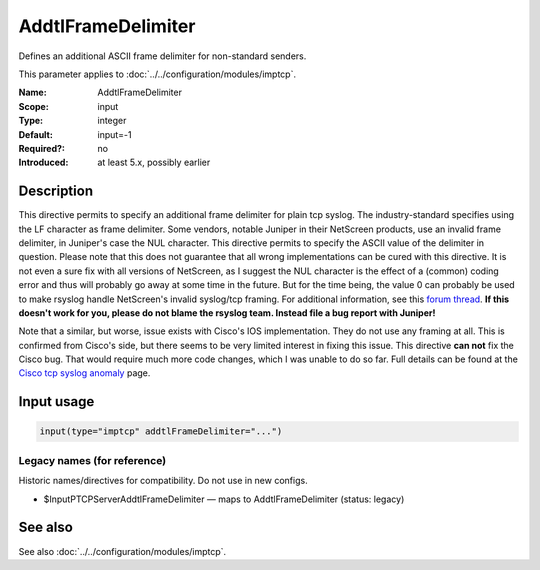 .. _param-imptcp-addtlframedelimiter:
.. _imptcp.parameter.input.addtlframedelimiter:

AddtlFrameDelimiter
===================

.. index::
   single: imptcp; AddtlFrameDelimiter
   single: AddtlFrameDelimiter

.. summary-start

Defines an additional ASCII frame delimiter for non-standard senders.

.. summary-end

This parameter applies to :doc:`../../configuration/modules/imptcp`.

:Name: AddtlFrameDelimiter
:Scope: input
:Type: integer
:Default: input=-1
:Required?: no
:Introduced: at least 5.x, possibly earlier

Description
-----------
This directive permits to specify an additional frame delimiter for
plain tcp syslog. The industry-standard specifies using the LF
character as frame delimiter. Some vendors, notable Juniper in their
NetScreen products, use an invalid frame delimiter, in Juniper's case
the NUL character. This directive permits to specify the ASCII value
of the delimiter in question. Please note that this does not
guarantee that all wrong implementations can be cured with this
directive. It is not even a sure fix with all versions of NetScreen,
as I suggest the NUL character is the effect of a (common) coding
error and thus will probably go away at some time in the future. But
for the time being, the value 0 can probably be used to make rsyslog
handle NetScreen's invalid syslog/tcp framing. For additional
information, see this `forum
thread <http://kb.monitorware.com/problem-with-netscreen-log-t1652.html>`_.
**If this doesn't work for you, please do not blame the rsyslog team.
Instead file a bug report with Juniper!**

Note that a similar, but worse, issue exists with Cisco's IOS
implementation. They do not use any framing at all. This is confirmed
from Cisco's side, but there seems to be very limited interest in
fixing this issue. This directive **can not** fix the Cisco bug. That
would require much more code changes, which I was unable to do so
far. Full details can be found at the `Cisco tcp syslog
anomaly <http://www.rsyslog.com/Article321.phtml>`_ page.

Input usage
-----------
.. _param-imptcp-input-addtlframedelimiter:
.. _imptcp.parameter.input.addtlframedelimiter-usage:

.. code-block:: rsyslog

   input(type="imptcp" addtlFrameDelimiter="...")

Legacy names (for reference)
~~~~~~~~~~~~~~~~~~~~~~~~~~~~
Historic names/directives for compatibility. Do not use in new configs.

.. _imptcp.parameter.legacy.inputptcpserveraddtlframedelimiter:

- $InputPTCPServerAddtlFrameDelimiter — maps to AddtlFrameDelimiter (status: legacy)

.. index::
   single: imptcp; $InputPTCPServerAddtlFrameDelimiter
   single: $InputPTCPServerAddtlFrameDelimiter

See also
--------
See also :doc:`../../configuration/modules/imptcp`.
